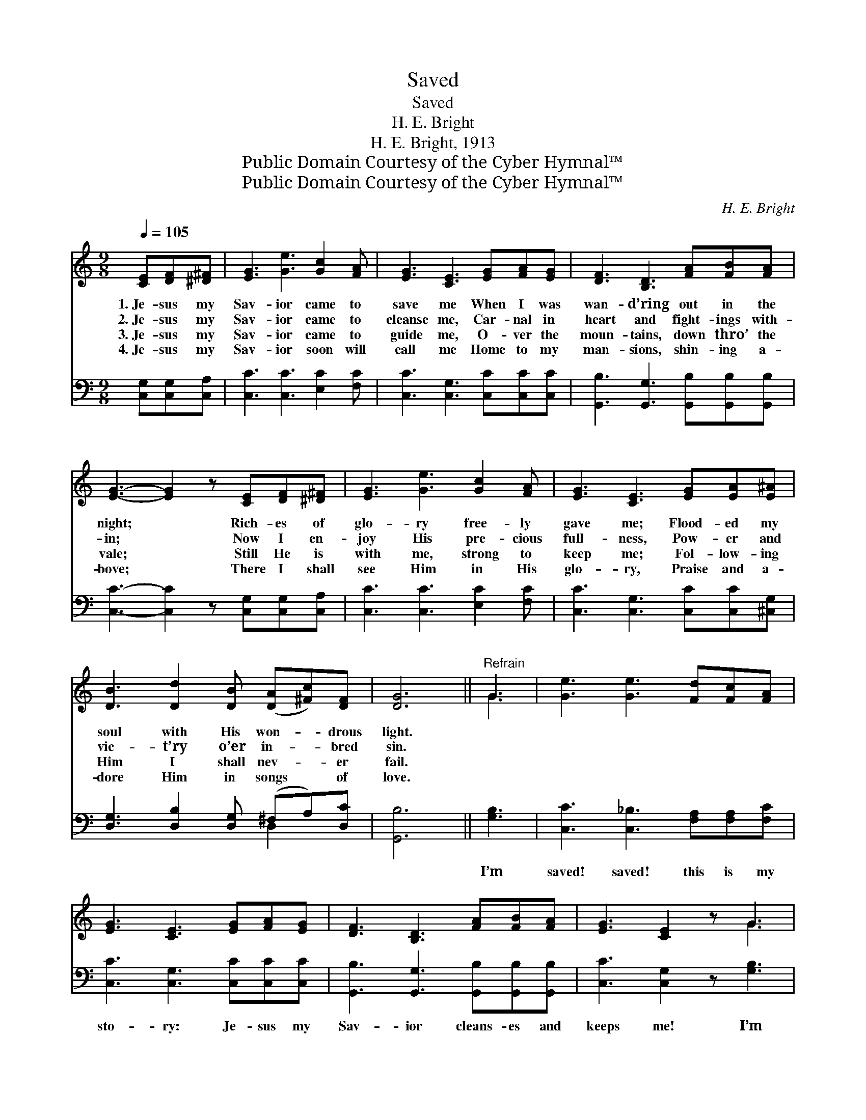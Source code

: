 X:1
T:Saved
T:Saved
T:H. E. Bright
T:H. E. Bright, 1913
T:Public Domain Courtesy of the Cyber Hymnal™
T:Public Domain Courtesy of the Cyber Hymnal™
C:H. E. Bright
Z:Public Domain
Z:Courtesy of the Cyber Hymnal™
%%score ( 1 2 ) ( 3 4 )
L:1/8
Q:1/4=105
M:9/8
K:C
V:1 treble 
V:2 treble 
V:3 bass 
V:4 bass 
V:1
 [CE][DF][^D^F] | [EG]3 [Ge]3 [Gc]2 [FA] | [EG]3 [CE]3 [EG][FA][EG] | [DF]3 [B,D]3 [FA][FB][FA] | %4
w: 1.~Je- sus my|Sav- ior came to|save me When I was|wan- d’ring out in the|
w: 2.~Je- sus my|Sav- ior came to|cleanse me, Car- nal in|heart and fight- ings with-|
w: 3.~Je- sus my|Sav- ior came to|guide me, O- ver the|moun- tains, down thro’ the|
w: 4.~Je- sus my|Sav- ior soon will|call me Home to my|man- sions, shin- ing a-|
 [EG]3- [EG]2 z [CE][DF][^D^F] | [EG]3 [Ge]3 [Gc]2 [FA] | [EG]3 [CE]3 [EG][EA][E^A] | %7
w: night; * Rich- es of|glo- ry free- ly|gave me; Flood- ed my|
w: in; * Now I en-|joy His pre- cious|full- ness, Pow- er and|
w: vale; * Still He is|with me, strong to|keep me; Fol- low- ing|
w: bove; * There I shall|see Him in His|glo- ry, Praise and a-|
 [DB]3 [Dd]2 [DB] ([DA][^Fc])[DF] | [DG]6 ||"^Refrain" G3 | [Ge]3 [Ge]3 [Fd][Fc][FA] | %11
w: soul with His won- * drous|light.|||
w: vic- t’ry o’er in- * bred|sin.|||
w: Him I shall nev- * er|fail.|||
w: dore Him in songs * of|love.|||
 [EG]3 [CE]3 [EG][FA][EG] | [DF]3 [B,D]3 [FA][FB][FA] | [EG]3 [CE]2 z G3 | %14
w: |||
w: |||
w: |||
w: |||
 [Ge]3 [Ge]3 [Fd][Fc][FA] | [EG]3 [CE]3 [CE][B,F][CG] | [FA][FB][^Fc] [=Fd]3- [Fd]2 [Ec] | %17
w: |||
w: |||
w: |||
w: |||
 [Ec]3- [Ec]2 z |] %18
w: |
w: |
w: |
w: |
V:2
 x3 | x9 | x9 | x9 | x9 | x9 | x9 | x9 | x6 || G3 | x9 | x9 | x9 | x6 G3 | x9 | x9 | x9 | x6 |] %18
V:3
 [C,G,][C,G,][C,A,] | [C,C]3 [C,C]3 [E,C]2 [F,C] | [C,C]3 [C,G,]3 [C,C][C,C][C,C] | %3
w: ~ ~ ~|~ ~ ~ ~|~ ~ ~ ~ ~|
 [G,,B,]3 [G,,G,]3 [G,,B,][G,,B,][G,,B,] | [C,C]3- [C,C]2 z [C,G,][C,G,][C,A,] | %5
w: ~ ~ ~ ~ ~|~ * ~ ~ ~|
 [C,C]3 [C,C]3 [E,C]2 [F,C] | [C,C]3 [C,G,]3 [C,C][C,C][^C,G,] | %7
w: ~ ~ ~ ~|~ ~ ~ ~ ~|
 [D,G,]3 [D,B,]2 [D,G,] (^F,A,)[D,C] | [G,,B,]6 || [G,B,]3 | [C,C]3 [C,_B,]3 [F,A,][F,A,][F,C] | %11
w: ~ ~ ~ ~ * ~|~|I’m|saved! saved! this is my|
 [C,C]3 [C,G,]3 [C,C][C,C][C,C] | [G,,B,]3 [G,,G,]3 [G,,B,][G,,B,][G,,B,] | %13
w: sto- ry: Je- sus my|Sav- ior cleans- es and|
 [C,C]3 [C,G,]2 z [G,B,]3 | [C,C]3 [C,_B,]3 [F,A,][F,A,][F,C] | [C,C]3 [C,G,]3 [C,G,][D,G,][E,C] | %16
w: keeps me! I’m|saved! saved! filled with His|glo- ry! Glo- ry to|
 [F,C]G,[A,C] [G,,G,B,]3- [G,,G,B,]2 [C,G,] | [C,G,]3- [C,G,]2 z |] %18
w: Je- sus, His grace * is|free. *|
V:4
 x3 | x9 | x9 | x9 | x9 | x9 | x9 | x6 D,2 x | x6 || x3 | x9 | x9 | x9 | x9 | x9 | x9 | x G, x7 | %17
 x6 |] %18


